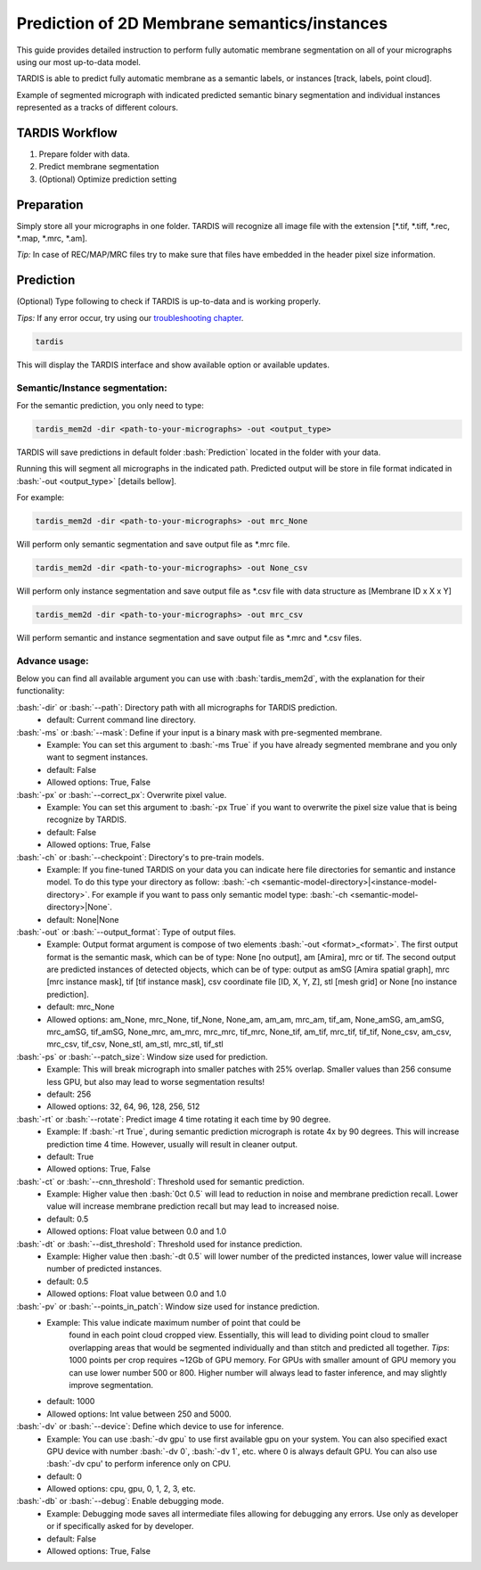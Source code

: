 .. role:: bash(code)
   :language: bash
   :class: highlight

.. role:: guilabel

Prediction of 2D Membrane semantics/instances
---------------------------------------------

This guide provides detailed instruction to perform fully automatic membrane
segmentation on all of your micrographs using our most up-to-data model.

TARDIS is able to predict fully automatic membrane as a semantic labels, or
instances [track, labels, point cloud].

.. image:: ../resources/2d_mem.jpg

Example of segmented micrograph with indicated predicted semantic binary segmentation
and individual instances represented as a tracks of different colours.

TARDIS Workflow
_______________

#. Prepare folder with data.
#. Predict membrane segmentation
#. (Optional) Optimize prediction setting

Preparation
___________
Simply store all your micrographs in one folder. TARDIS will recognize all
image file with the extension [*.tif, *.tiff, *.rec, *.map, *.mrc, *.am].

`Tip:` In case of REC/MAP/MRC files try to make sure that files have embedded
in the header pixel size information.

Prediction
__________

(Optional) Type following to check if TARDIS is up-to-data and is working properly.

`Tips:` If any error occur, try using our `troubleshooting chapter <troubleshooting.html>`__.

.. code-block::

    tardis

This will display the TARDIS interface and show available option or available updates.

.. image:: ../resources/main_tardis.jpg

Semantic/Instance segmentation:
```````````````````````````````
For the semantic prediction, you only need to type:

.. code-block::

    tardis_mem2d -dir <path-to-your-micrographs> -out <output_type>

TARDIS will save predictions in default folder :bash:`Prediction` located in
the folder with your data.

Running this will segment all micrographs in the indicated path. Predicted output
will be store in file format indicated in :bash:`-out <output_type>` [details bellow].

For example:

.. code-block::

    tardis_mem2d -dir <path-to-your-micrographs> -out mrc_None

Will perform only semantic segmentation and save output file as *.mrc file.


.. code-block::

    tardis_mem2d -dir <path-to-your-micrographs> -out None_csv

Will perform only instance segmentation and save output file as *.csv file with data
structure as [Membrane ID x X x Y]

.. code-block::

    tardis_mem2d -dir <path-to-your-micrographs> -out mrc_csv

Will perform semantic and instance segmentation and save output file as *.mrc and *.csv files.

Advance usage:
``````````````

Below you can find all available argument you can use with :bash:`tardis_mem2d`,
with the explanation for their functionality:

:bash:`-dir` or :bash:`--path`: Directory path with all micrographs for TARDIS prediction.
    - :guilabel:`default:` Current command line directory.

:bash:`-ms` or :bash:`--mask`: Define if your input is a binary mask with pre-segmented membrane.
    - :guilabel:`Example:` You can set this argument to :bash:`-ms True` if you have already segmented membrane
      and you only want to segment instances.

    - :guilabel:`default:` False
    - :guilabel:`Allowed options:` True, False

:bash:`-px` or :bash:`--correct_px`: Overwrite pixel value.
    - :guilabel:`Example:` You can set this argument to :bash:`-px True` if you want to overwrite
      the pixel size value that is being recognize by TARDIS.

    - :guilabel:`default:` False
    - :guilabel:`Allowed options:` True, False

:bash:`-ch` or :bash:`--checkpoint`: Directory's to pre-train models.
    - :guilabel:`Example:` If you fine-tuned TARDIS on your data you can indicate here
      file directories for semantic and instance model. To do this type your directory
      as follow: :bash:`-ch <semantic-model-directory>|<instance-model-directory>`. For example
      if you want to pass only semantic model type: :bash:`-ch <semantic-model-directory>|None`.

    - :guilabel:`default:` None|None

:bash:`-out` or :bash:`--output_format`: Type of output files.
    - :guilabel:`Example:` Output format argument is compose of two elements :bash:`-out <format>_<format>`.
      The first output format is the semantic mask, which can be of type: None [no output], am [Amira], mrc or tif.
      The second output are predicted instances of detected objects, which can be of type:
      output as amSG [Amira spatial graph], mrc [mrc instance mask], tif [tif instance mask],
      csv coordinate file [ID, X, Y, Z], stl [mesh grid] or None [no instance prediction].

    - :guilabel:`default:` mrc_None
    - :guilabel:`Allowed options:` am_None, mrc_None, tif_None, None_am, am_am, mrc_am, tif_am,
      None_amSG, am_amSG, mrc_amSG, tif_amSG, None_mrc, am_mrc, mrc_mrc, tif_mrc,
      None_tif, am_tif, mrc_tif, tif_tif, None_csv, am_csv, mrc_csv, tif_csv,
      None_stl, am_stl, mrc_stl, tif_stl

:bash:`-ps` or :bash:`--patch_size`: Window size used for prediction.
    - :guilabel:`Example:` This will break micrograph into smaller patches with 25% overlap.
      Smaller values than 256 consume less GPU, but also may lead to worse segmentation results!

    - :guilabel:`default:` 256
    - :guilabel:`Allowed options:` 32, 64, 96, 128, 256, 512

:bash:`-rt` or :bash:`--rotate`: Predict image 4 time rotating it each time by 90 degree.
    - :guilabel:`Example:` If :bash:`-rt True`, during semantic prediction micrograph is rotate 4x by 90 degrees.
      This will increase prediction time 4 time. However, usually will result in cleaner output.

    - :guilabel:`default:` True
    - :guilabel:`Allowed options:` True, False

:bash:`-ct` or :bash:`--cnn_threshold`: Threshold used for semantic prediction.
    - :guilabel:`Example:` Higher value then :bash:`0ct 0.5` will lead to reduction in noise
      and membrane prediction recall. Lower value will increase membrane prediction
      recall but may lead to increased noise.

    - :guilabel:`default:` 0.5
    - :guilabel:`Allowed options:` Float value between 0.0 and 1.0

:bash:`-dt` or :bash:`--dist_threshold`: Threshold used for instance prediction.
    - :guilabel:`Example:` Higher value then :bash:`-dt 0.5` will lower number of the
      predicted instances, lower value will increase number of predicted instances.

    - :guilabel:`default:` 0.5
    - :guilabel:`Allowed options:` Float value between 0.0 and 1.0

:bash:`-pv` or :bash:`--points_in_patch`: Window size used for instance prediction.
    - :guilabel:`Example:` This value indicate maximum number of point that could be
       found in each point cloud cropped view. Essentially, this will lead to dividing
       point cloud to smaller overlapping areas that would be segmented individually and
       than stitch and predicted all together. `Tips`: 1000 points per crop requires
       ~12Gb of GPU memory. For GPUs with smaller amount of GPU memory you can use
       lower number 500 or 800. Higher number will always lead to faster inference,
       and may slightly improve segmentation.

    - :guilabel:`default:` 1000
    - :guilabel:`Allowed options:` Int value between 250 and 5000.

:bash:`-dv` or :bash:`--device`: Define which device to use for inference.
    - :guilabel:`Example:` You can use :bash:`-dv gpu` to use first available gpu on your system.
      You can also specified exact GPU device with number  :bash:`-dv 0`,  :bash:`-dv 1`, etc. where 0 is always default GPU.
      You can also use :bash:`-dv cpu' to perform inference only on CPU.

    - :guilabel:`default:` 0
    - :guilabel:`Allowed options:` cpu, gpu, 0, 1, 2, 3, etc.

:bash:`-db` or :bash:`--debug`: Enable debugging mode.
    - :guilabel:`Example:` Debugging mode saves all intermediate files allowing for
      debugging any errors. Use only as developer or if specifically asked for by developer.

    - :guilabel:`default:` False
    - :guilabel:`Allowed options:` True, False